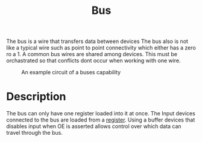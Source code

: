 :PROPERTIES:
:ID:       58f5230b-2e77-4989-8caf-760be34db2b1
:END:
#+title: Bus

The bus is a wire that transfers data between devices
The bus also is not like a typical wire such as point to point connectivity which either has a zero ro a 1.
A common bus wires are shared among devices.
This must be orchastrated so that conflicts dont occur when working with one wire.

#+attr_org: :width 700px
#+attr_latex: :width 100px
#+attr_html: :width 100px
#+CAPTION: An example circuit of a buses capability
[[./images/bus_control.png]]
* Description
The bus can only have one register loaded into it at once.  The Input devices connected to the bus are loaded from a [[id:a18a2aea-34b5-42a9-8f6f-5e7fe461f720][register]].  Using a buffer devices that disables input when OE is asserted allows control over which data can travel through the bus.

